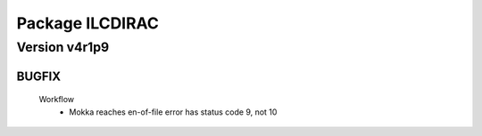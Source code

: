 ----------------
Package ILCDIRAC
----------------

Version v4r1p9
--------------

BUGFIX
::::::

 Workflow
  - Mokka reaches en-of-file error has status code 9, not 10

